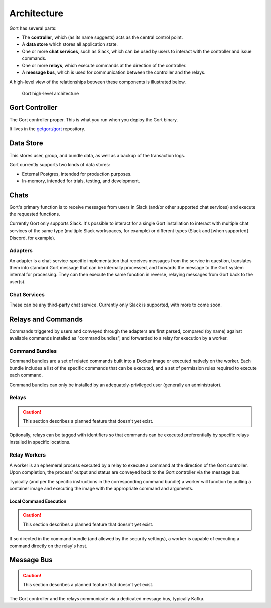Architecture
============

Gort has several parts:

-  The **controller**, which (as its name suggests) acts as the central
   control point.

-  A **data store** which stores all application state.

-  One or more **chat services**, such as Slack, which can be used by
   users to interact with the controller and issue commands.

-  One or more **relays**, which execute commands at the direction of
   the controller.

-  A **message bus**, which is used for communication between the
   controller and the relays.

A high-level view of the relationships between these components is
illustrated below.

.. figure:: ../images/gort-architecture.png
   :alt: Gort architecture

   Gort high-level architecture
   
Gort Controller
---------------

The Gort controller proper. This is what you run when you deploy the
Gort binary.

It lives in the `getgort/gort <https://github.com/getgort/gort>`__
repository.

Data Store
----------

This stores user, group, and bundle data, as well as a backup of the
transaction logs.

Gort currently supports two kinds of data stores:

-  External Postgres, intended for production purposes.

-  In-memory, intended for trials, testing, and development.

Chats
-----

Gort's primary function is to receive messages from users in Slack
(and/or other supported chat services) and execute the requested
functions.

Currently Gort only supports Slack. It's possible to interact for a
single Gort installation to interact with multiple chat services of the
same type (multiple Slack workspaces, for example) or different types
(Slack and [when supported] Discord, for example).

Adapters
~~~~~~~~

An adapter is a chat-service-specific implementation that receives
messages from the service in question, translates them into standard
Gort message that can be internally processed, and forwards the message
to the Gort system internal for processing. They can then execute the
same function in reverse, relaying messages from Gort back to the
user(s).

Chat Services
~~~~~~~~~~~~~

These can be any third-party chat service. Currently only Slack is
supported, with more to come soon.

Relays and Commands
-------------------

Commands triggered by users and conveyed through the adapters are first
parsed, compared (by name) against available commands installed as
"command bundles", and forwarded to a relay for execution by a worker.

Command Bundles
~~~~~~~~~~~~~~~

Command bundles are a set of related commands built into a Docker image
or executed natively on the worker. Each bundle includes a list of the
specific commands that can be executed, and a set of permission rules
required to execute each command.

Command bundles can only be installed by an adequately-privileged user
(generally an administrator).

Relays
~~~~~~

.. caution::

   This section describes a planned feature that doesn't yet exist.

Optionally, relays can be tagged with identifiers so that commands can
be executed preferentially by specific relays installed in specific
locations.

Relay Workers
~~~~~~~~~~~~~

A worker is an ephemeral process executed by a relay to execute a
command at the direction of the Gort controller. Upon completion, the
process' output and status are conveyed back to the Gort controller via
the message bus.

Typically (and per the specific instructions in the corresponding
command bundle) a worker will function by pulling a container image and
executing the image with the appropriate command and arguments.

Local Command Execution
^^^^^^^^^^^^^^^^^^^^^^^

.. caution::

   This section describes a planned feature that doesn't yet exist.

If so directed in the command bundle (and allowed by the security
settings), a worker is capable of executing a command directly on the
relay's host.

Message Bus
-----------

.. caution::

   This section describes a planned feature that doesn't yet exist.

The Gort controller and the relays communicate via a dedicated message
bus, typically Kafka.
